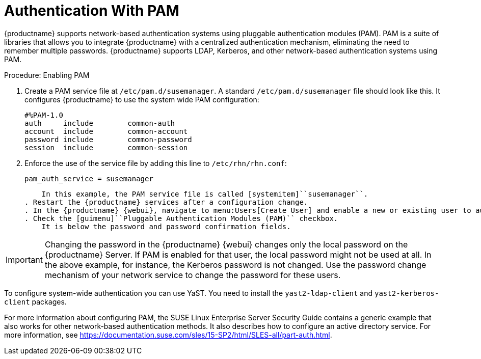 [[auth-methods-pam]]
= Authentication With PAM

{productname} supports network-based authentication systems using pluggable authentication modules (PAM). PAM is a suite of libraries that allows you to integrate {productname} with a centralized authentication mechanism, eliminating the need to remember multiple passwords. {productname} supports LDAP, Kerberos, and other network-based authentication systems using PAM.



.Procedure: Enabling PAM

. Create a PAM service file at [path]``/etc/pam.d/susemanager``.
    A standard [path]``/etc/pam.d/susemanager`` file should look like this. It configures {productname} to use the system wide PAM configuration:
+
----
#%PAM-1.0
auth     include        common-auth
account  include        common-account
password include        common-password
session  include        common-session
----
. Enforce the use of the service file by adding this line to [path]``/etc/rhn/rhn.conf``:
+
----
pam_auth_service = susemanager
----
+
    In this example, the PAM service file is called [systemitem]``susemanager``.
. Restart the {productname} services after a configuration change.
. In the {productname} {webui}, navigate to menu:Users[Create User] and enable a new or existing user to authenticate with PAM.
. Check the [guimenu]``Pluggable Authentication Modules (PAM)`` checkbox.
    It is below the password and password confirmation fields.



[IMPORTANT]
====
Changing the password in the {productname} {webui} changes only the local password on the {productname} Server. If PAM is enabled for that user, the local password might not be used at all. In the above example, for instance, the Kerberos password is not changed. Use the password change mechanism of your network service to change the password for these users.
====


To configure system-wide authentication you can use YaST. You need to install the [package]``yast2-ldap-client`` and [package]``yast2-kerberos-client`` packages.


For more information about configuring PAM, the SUSE Linux Enterprise Server Security Guide contains a generic example that also works for other network-based authentication methods. It also describes how to configure an active directory service. For more information, see https://documentation.suse.com/sles/15-SP2/html/SLES-all/part-auth.html.
